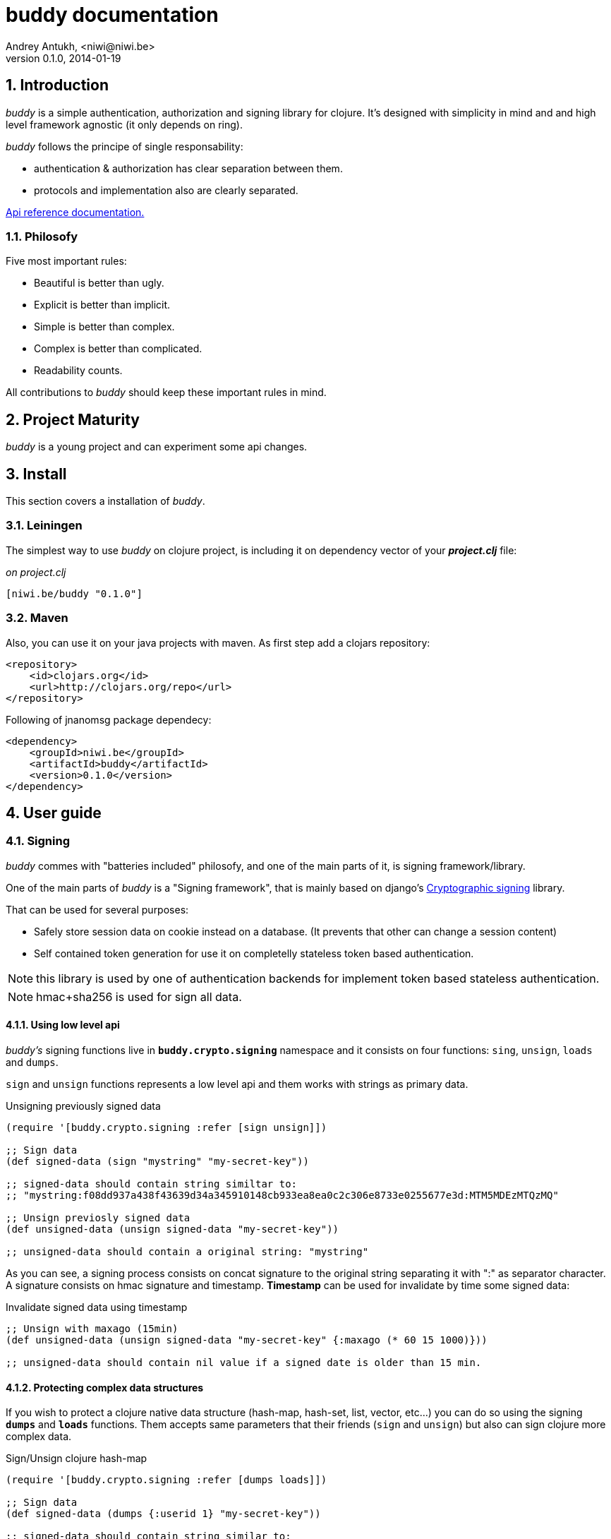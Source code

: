buddy documentation
===================
Andrey Antukh, <niwi@niwi.be>
0.1.0, 2014-01-19

:toc:
:numbered:


Introduction
------------

_buddy_ is a simple authentication, authorization and signing library for clojure.
It's designed with simplicity in mind and and high level framework agnostic
(it only depends on ring).

_buddy_ follows the principe of single responsability:

- authentication & authorization has clear separation between them.
- protocols and implementation also are clearly separated.

link:api/index.html[Api reference documentation.]


Philosofy
~~~~~~~~~

Five most important rules:

- Beautiful is better than ugly.
- Explicit is better than implicit.
- Simple is better than complex.
- Complex is better than complicated.
- Readability counts.

All contributions to _buddy_ should keep these important rules in mind.

Project Maturity
----------------

_buddy_ is a young project and can experiment some api changes.

Install
-------

This section covers a installation of _buddy_.

Leiningen
~~~~~~~~~

The simplest way to use _buddy_ on clojure project, is including it on dependency
vector of your *_project.clj_* file:

._on project.clj_
[source,clojure]
----
[niwi.be/buddy "0.1.0"]
----

Maven
~~~~~

Also, you can use it on your java projects with maven. As first step add a clojars repository:

[source,xml]
----
<repository>
    <id>clojars.org</id>
    <url>http://clojars.org/repo</url>
</repository>
----

Following of jnanomsg package dependecy:

[source,xml]
----
<dependency>
    <groupId>niwi.be</groupId>
    <artifactId>buddy</artifactId>
    <version>0.1.0</version>
</dependency>
----

User guide
----------

Signing
~~~~~~~

_buddy_ commes with "batteries included" philosofy, and one of the main
parts of it, is signing framework/library.

One of the main parts of _buddy_ is a "Signing framework",
that is mainly based on django's link:https://docs.djangoproject.com/en/1.6/topics/signing/[Cryptographic signing]
library.

That can be used for several purposes:

- Safely store session data on cookie instead on a database. (It prevents that other can change a session content)
- Self contained token generation for use it on completelly stateless token based authentication.

NOTE: this library is used by one of authentication backends for implement token based stateless authentication.

NOTE: hmac+sha256 is used for sign all data.

Using low level api
^^^^^^^^^^^^^^^^^^^

_buddy's_ signing functions live in *`buddy.crypto.signing`* namespace and it consists on four
functions: `sing`, `unsign`, `loads` and `dumps`.

`sign` and `unsign` functions represents a low level api and them works with
strings as primary data.

.Unsigning previously signed data
[source,clojure]
----
(require '[buddy.crypto.signing :refer [sign unsign]])

;; Sign data
(def signed-data (sign "mystring" "my-secret-key"))

;; signed-data should contain string similtar to:
;; "mystring:f08dd937a438f43639d34a345910148cb933ea8ea0c2c306e8733e0255677e3d:MTM5MDEzMTQzMQ"

;; Unsign previosly signed data
(def unsigned-data (unsign signed-data "my-secret-key"))

;; unsigned-data should contain a original string: "mystring"
----

As you can see, a signing process consists on concat signature to the original string
separating it with ":" as separator character. A signature consists on hmac signature
and timestamp. *Timestamp* can be used for invalidate by time some signed data:

.Invalidate signed data using timestamp
[source,clojure]
----
;; Unsign with maxago (15min)
(def unsigned-data (unsign signed-data "my-secret-key" {:maxago (* 60 15 1000)}))

;; unsigned-data should contain nil value if a signed date is older than 15 min.
----

Protecting complex data structures
^^^^^^^^^^^^^^^^^^^^^^^^^^^^^^^^^^

If you wish to protect a clojure native data structure (hash-map, hash-set, list, vector, etc...)
you can do so using the signing *`dumps`* and *`loads`* functions. Them accepts same parameters that
their friends (`sign` and `unsign`) but also can sign clojure more complex data.

.Sign/Unsign clojure hash-map
[source,clojure]
----
(require '[buddy.crypto.signing :refer [dumps loads]])

;; Sign data
(def signed-data (dumps {:userid 1} "my-secret-key"))

;; signed-data should contain string similar to:
;; "TlBZARlgGwAAAAIOAAAABnVzZXJpZCsAAAAAAAAAAQ:59d9e8063ad80f6abd3092b45857810b10f4359f0634da8..."

;; Unsign previosly signed data
(def unsigned-data (loads signed-data "my-secret-key"))

;; unsigned-data should contain a original map: {:userid 1}
----

NOTE: it uses a clojure serialization library link:https://github.com/ptaoussanis/nippy[Nippy]


Authentication
~~~~~~~~~~~~~~

_buddy_ comes with authentication system. It is implemented with protocols, that can be used for
implement own authentication backend if one of the now supported backends by buddy does not satisfy
your needs.

_buddy_ has implemented these authentication backends:

- Http Basic
- Session
- Stateless Token (using previousle explained signing framework).

Http Basic
^^^^^^^^^^

Http Basic authentication backend is one of the simplest/unsecure authentication ways, but works
well as first introduction of how authentication works with _buddy_.

The main goal of _buddy_ is not depending on any high level framework like (compojure, caribou, pedestal)
and it works directly as ring middleware.

.Example app: _main.clj_
[source,clojure]
----
(ns yourapp.main
  (:require [ring.adapter.jetty :as jetty]
            [ring.util.response :refer [response]]
            [buddy.auth.backends.httpbasic :refer [http-basic-backend]]
            [buddy.auth.middleware :refer [wrap-authentication]]
            [bussy.auth :refer [authenticated?]])
  (:gen-class))

;; Simple ring handler. This also, can be a compojure routes handler
;; or any other while it be compatible with ring middlewares.

(defn handler
  [request]
  (if (authenticated? request)
    (response (format "Hello %s" (:identity request)))
    (response "Hello Anonymous")))

;; This function always receives request and authdata, authdata
;; can vary with other backends. For http basic backend, authdata
;; parameter has this form: {:username xxxx :password yyyy}
;;
;; This function should return some not nil value that
;; are automatically stored on :identity key on request
;; If it return nil, a request is considered unautenticated.

(defn my-authfn
  [request, authdata]
  (let [username (:username authdata)
        password (:password authdata)]
    (cond
      (and (= username "foo")
           (= password "bae")) :myuser)))

(defn -main
  [& args]
  (let [auth-backend (http-basic-backend :realm "MyApi" :authfn my-authfn)
        app          (-> handler
                         (wrap-authentication backend))]
    (jetty/run-jetty app {:port 9090}))
----


Session
^^^^^^^

Session authentication backend, is the simplest backend of all implemented backends
on _buddy_ but it requires of other additional middlewares from ring: cookies and session.

Unlike the previous auth backend, this does not requires authfn, because it relies and trust
a session `:identity` key. If a session contains the `:identity` key, it put it value as is
on request `:identity` key.

NOTE: all requests with `:identity` key with not nil value are considered authenticated.

See xref:examples[examples section] for complete examples for this backend.

Stateless Token
^^^^^^^^^^^^^^^

This works similar to *session* backend, but it uses a signing framework explained in a
first section of this document.

It instead of trust a session key, extract a token from Authorization header like oauth, and
unsigns these token usingo signing framework. If a signature is valid, the contents of unsigned
data trustly set to `:identity` key on request.

See xref:examples[examples section] for complete examples for this backend.

Authorization
~~~~~~~~~~~~~

_buddy_ also comes with authorization system. Similar to authentication, it is implemented using
protocols. Each available authentication backend also implements a protocol for authorization, however,
you can use sabe backend for authentication and authorization.

Each authentication backend has it own default flow for handle not authorized requests, but it can
be overwrited with `:unauthorized-handler` parameter to backend constructor.

As example, the default behavior of http basic auth backend, is:

- If a user is authenticated, and *notauthorized* exception is raised, 403 response is returned automaticaly.
- If a user is anonymosus, 401 response with `WWW-Authenticate` is returned.

Similar behavior are implemented by default in other backends. But if you want other behavior, you can
overwrite it:

.Incomplete example of how overwrite unauthorized handler behavior.
[source,clojure]
----
(ns myns.somensfile
  (:require [clojure.java.io :as io]
            [ring.util.response :refer [response redirect]]
            [buddy.auth :refer [authenticated? throw-notauthorized]]
            [buddy.auth.backends.httpbasic :refer [http-basic-backend]]
            [buddy.auth.middleware :refer [wrap-authentication wrap-authorization]]))

;; This function always receives a request and exception metadata.

(defn my-unauthorized-handler
  [request metadata]
  (if (authenticated? request)
    (response (io/resource "error.html"))
    (redirect "/login")))

(defn handler
  [request]
  (if (authenticated?)
    (response "Hello World")
    (throw-notauthorized)))

(defn -main
  [& args]
  (let [backend (http-basic-backend :realm "Api"
                                    :authfn (fn [_ _] :foo-user)
                                    :unauthorized-handler my-unauthorized-handler)
        handler (-> handler
                    (wrap-authentication backend)
                    (wrap-authorization backend))]
    (jetty/run-jetty handler {:port 9090})))
----

NOTE: for you want know how it really works, see xref:how-it-works[How it works] section.

Advanced Usage
--------------

[[how-it-works]]
How It Works
~~~~~~~~~~~~

Each backend implements two protocols: `IAuthentication` and `IAuthorization`.

*IAuthentication* provides two functions: `parse` and `authenticate` and is automaticaly
handled with `wrap-authentication` ring middleware. This is a example flow of http basic
backend:

1. Received request, is passed to `parse` function. This function, extracts +Authorization+
   header, decode a base64 encoded string and return clojure map with `:username` and `:password`
   keys. If parse error is ocurred, it returns nil.
2. If previous step parses token successfully, `authenticate` function is called with current
   request and parsed data from previous step. `authenticate` can delegate authentication
   to user defined function passed as `:authfn` parameter to backend constructor.
   `authenticate` should return a request with `:identity` key assigned to nil or any other
   value. All requests with `:identity` key with nil value are considered not authenticated.
3. User handler is called.

[NOTE]
=========================
- `parse` function can return valid response, in that case response is returned inmediatel
  ignoring user handler.
- if `parse` function returns nil, `authenticate` function is ignored and user handler is
  called directly.
- `authenticate` also can return a valid response, in these case it has same behavior that
  with `parse` function.
=========================

*IAuthorization* provides `handle-unauthorized` function. Each backend implements it default
behavior but it can be overwritted with user defined function, passed on `:handle-unauthorized`
keyword parameter to backend constructor. It always should return a valid response.

Authorization is handled automatically with `wrap-authorization` ring middleware. It wraps
all request in try/catch block for intercept only authorization exception.

This is a flow that follows authorization middleware:

1. User handler is wrapped in try/catch block and executed.
2. Not authorized exception is raised with `buddy.auth/throw-notauthorized` function from
   any part of your handler.
3. handle-unauthorized is executed of your backend, if user has specified it own function,
   the user defined function is executed else, default behavior is executed.

Examples
--------

_buddy_ comes with some examples for facilitate a new user understand how it works. All
examples are available on `examples/` directory on root project.

At this momment one example is available:

- link:https://github.com/niwibe/buddy/tree/master/examples/sessionexample[Use session backend as authentication and authorization.]


How to contribute
-----------------

_buddy_ unlike clojure and other clojure contrib libs, does not have much restrictions for contribute. Just
follow the following steps depending on the situation:

*Bugfix*:

- Fork github repo.
- Fix a bug/typo on new branch.
- Make a pull-request to master.

*New feature*:

- Open new issue with new feature purpose.
- If it is accepted, follow same steps as "bugfix".

FAQ
---

*How can use _buddy_ with link:http://clojure-liberator.github.io/liberator/[liberator]?*

_buddy_ by design, has authorization and authentication concepts well separated. This
helps a lot if you want use some one part of it (ex: authentencation only) without including
other parts.

This makes, integration with liberator very simple, because liberator comes with good
decision handlers for authorization and by normally usage, you should use it instead
of integrate other third party authorization system to liberator.

The best combination is use _buddy_ authentication middleware with liberator (using it
authorization system).


License
-------

----
Copyright 2013 Andrey Antukh <niwi@niwi.be>

Licensed under the Apache License, Version 2.0 (the "License")
you may not use this file except in compliance with the License.
You may obtain a copy of the License at

    http://www.apache.org/licenses/LICENSE-2.0

Unless required by applicable law or agreed to in writing, software
distributed under the License is distributed on an "AS IS" BASIS,
WITHOUT WARRANTIES OR CONDITIONS OF ANY KIND, either express or implied.
See the License for the specific language governing permissions and
limitations under the License.
----
